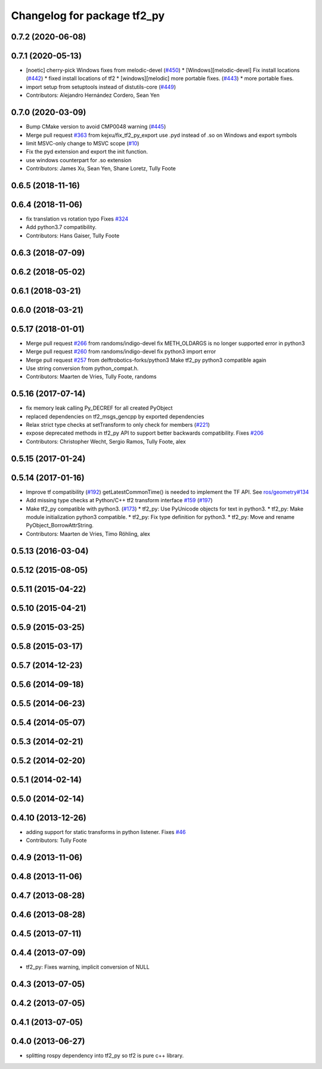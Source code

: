 ^^^^^^^^^^^^^^^^^^^^^^^^^^^^
Changelog for package tf2_py
^^^^^^^^^^^^^^^^^^^^^^^^^^^^

0.7.2 (2020-06-08)
------------------

0.7.1 (2020-05-13)
------------------
* [noetic] cherry-pick Windows fixes from melodic-devel (`#450 <https://github.com/ros/geometry2/issues/450>`_)
  * [Windows][melodic-devel] Fix install locations (`#442 <https://github.com/ros/geometry2/issues/442>`_)
  * fixed install locations of tf2
  * [windows][melodic] more portable fixes. (`#443 <https://github.com/ros/geometry2/issues/443>`_)
  * more portable fixes.
* import setup from setuptools instead of distutils-core (`#449 <https://github.com/ros/geometry2/issues/449>`_)
* Contributors: Alejandro Hernández Cordero, Sean Yen

0.7.0 (2020-03-09)
------------------
* Bump CMake version to avoid CMP0048 warning (`#445 <https://github.com/ros/geometry2/issues/445>`_)
* Merge pull request `#363 <https://github.com/ros/geometry2/issues/363>`_ from kejxu/fix_tf2_py_export
  use .pyd instead of .so on Windows and export symbols
* limit MSVC-only change to MSVC scope (`#10 <https://github.com/ros/geometry2/issues/10>`_)
* Fix the pyd extension and export the init function.
* use windows counterpart for .so extension
* Contributors: James Xu, Sean Yen, Shane Loretz, Tully Foote

0.6.5 (2018-11-16)
------------------

0.6.4 (2018-11-06)
------------------
* fix translation vs rotation typo
  Fixes `#324 <https://github.com/ros/geometry2/issues/324>`_
* Add python3.7 compatibility.
* Contributors: Hans Gaiser, Tully Foote

0.6.3 (2018-07-09)
------------------

0.6.2 (2018-05-02)
------------------

0.6.1 (2018-03-21)
------------------

0.6.0 (2018-03-21)
------------------

0.5.17 (2018-01-01)
-------------------
* Merge pull request `#266 <https://github.com/ros/geometry2/issues/266>`_ from randoms/indigo-devel
  fix METH_OLDARGS is no longer supported error in python3
* Merge pull request `#260 <https://github.com/ros/geometry2/issues/260>`_ from randoms/indigo-devel
  fix python3 import error
* Merge pull request `#257 <https://github.com/ros/geometry2/issues/257>`_ from delftrobotics-forks/python3
  Make tf2_py python3 compatible again
* Use string conversion from python_compat.h.
* Contributors: Maarten de Vries, Tully Foote, randoms

0.5.16 (2017-07-14)
-------------------
* fix memory leak calling Py_DECREF for all created PyObject
* replaced dependencies on tf2_msgs_gencpp by exported dependencies
* Relax strict type checks at setTransform to only check for members (`#221 <https://github.com/ros/geometry2/issues/221>`_)
* expose deprecated methods in tf2_py API to support better backwards compatibility. Fixes `#206 <https://github.com/ros/geometry2/issues/206>`_
* Contributors: Christopher Wecht, Sergio Ramos, Tully Foote, alex

0.5.15 (2017-01-24)
-------------------

0.5.14 (2017-01-16)
-------------------
* Improve tf compatibility (`#192 <https://github.com/ros/geometry2/issues/192>`_)
  getLatestCommonTime() is needed to implement the TF API.
  See `ros/geometry#134 <https://github.com/ros/geometry/issues/134>`_
* Add missing type checks at Python/C++ tf2 transform interface `#159 <https://github.com/ros/geometry2/issues/159>`_ (`#197 <https://github.com/ros/geometry2/issues/197>`_)
* Make tf2_py compatible with python3. (`#173 <https://github.com/ros/geometry2/issues/173>`_)
  * tf2_py: Use PyUnicode objects for text in python3.
  * tf2_py: Make module initialization python3 compatible.
  * tf2_py: Fix type definition for python3.
  * tf2_py: Move and rename PyObject_BorrowAttrString.
* Contributors: Maarten de Vries, Timo Röhling, alex

0.5.13 (2016-03-04)
-------------------

0.5.12 (2015-08-05)
-------------------

0.5.11 (2015-04-22)
-------------------

0.5.10 (2015-04-21)
-------------------

0.5.9 (2015-03-25)
------------------

0.5.8 (2015-03-17)
------------------

0.5.7 (2014-12-23)
------------------

0.5.6 (2014-09-18)
------------------

0.5.5 (2014-06-23)
------------------

0.5.4 (2014-05-07)
------------------

0.5.3 (2014-02-21)
------------------

0.5.2 (2014-02-20)
------------------

0.5.1 (2014-02-14)
------------------

0.5.0 (2014-02-14)
------------------

0.4.10 (2013-12-26)
-------------------
* adding support for static transforms in python listener. Fixes `#46 <https://github.com/ros/geometry_experimental/issues/46>`_
* Contributors: Tully Foote

0.4.9 (2013-11-06)
------------------

0.4.8 (2013-11-06)
------------------

0.4.7 (2013-08-28)
------------------

0.4.6 (2013-08-28)
------------------

0.4.5 (2013-07-11)
------------------

0.4.4 (2013-07-09)
------------------
* tf2_py: Fixes warning, implicit conversion of NULL

0.4.3 (2013-07-05)
------------------

0.4.2 (2013-07-05)
------------------

0.4.1 (2013-07-05)
------------------

0.4.0 (2013-06-27)
------------------
* splitting rospy dependency into tf2_py so tf2 is pure c++ library.
